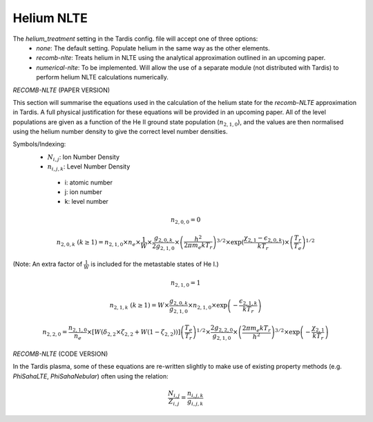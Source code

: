 Helium NLTE
============

The `helium_treatment` setting in the Tardis config. file will accept one of three options:
 * `none`: The default setting. Populate helium in the same way as the other elements.
 * `recomb-nlte`: Treats helium in NLTE using the analytical approximation outlined in an upcoming paper. 
 * `numerical-nlte`: To be implemented. Will allow the use of a separate module (not distributed with Tardis) to perform helium NLTE calculations numerically.

`RECOMB-NLTE` (PAPER VERSION)

This section will summarise the equations used in the calculation of the helium state for the `recomb-NLTE` approximation in Tardis. A full physical justification for these equations will be provided in an upcoming paper. All of the level populations are given as a function of the He II ground state population (:math:`n_{2,1,0}`), and the values are then normalised using the helium number density to give the correct level number densities.

Symbols/Indexing:
 * :math:`N_{i,j}`: Ion Number Density
 * :math:`n_{i,j,k}`: Level Number Density

  * i: atomic number
  * j: ion number
  * k: level number

.. math::
    n_{2,0,0} = 0

.. math::
    n_{2,0,k}~(k\geq1) = n_{2,1,0}\times n_{e}\times\frac{1}{W}\times\frac{g_{2,0,k}}{2g_{2,1,0}}\times\left(\frac{h^{2}}{2\pi m_{e}kT_{r}}\right)^{3/2}\times\exp{\left(\frac{\chi_{2,1}-\epsilon_{2,0,k}}{kT_{r}}}\right)\times\left(\frac{T_{r}}{T_{e}}\right)^{1/2}

(Note: An extra factor of :math:`\frac{1}{W}` is included for the metastable states of He I.)

.. math::
    n_{2,1,0} = 1

.. math::
    n_{2,1,k}~(k\geq1) = W\times\frac{g_{2,0,k}}{g_{2,1,0}}\times n_{2,1,0}\times\exp{\left(-\frac{\epsilon_{2,1,k}}{kT_{r}}\right)}

.. math::
    n_{2,2,0} = \frac{n_{2,1,0}}{n_{e}}\times[W(\delta_{2,2}\times\zeta_{2,2}+W(1-\zeta_{2,2}))]\left(\frac{T_{e}}{T_{r}}\right)^{1/2}\times\frac{2g_{2,2,0}}{g_{2,1,0}}\times\left(\frac{2\pi m_{e}kT_{r}}{h^{2}}\right)^{3/2}\times\exp{\left(-\frac{\chi_{2,1}}{kT_{r}}\right)}

`RECOMB-NLTE` (CODE VERSION)

In the Tardis plasma, some of these equations are re-written slightly to make use of existing property methods (e.g. `PhiSahaLTE`, `PhiSahaNebular`) often using the relation:

.. math::
    \frac{N_{i,j}}{Z_{i,j}} = \frac{n_{i,j,k}}{g_{i,j,k}}


